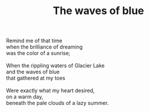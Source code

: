:PROPERTIES:
:ID:       581BD587-C902-4035-9CCA-DE27F273FBBB
:SLUG:     the-waves-of-blue
:END:
#+filetags: :poetry:
#+title: The waves of blue

#+BEGIN_VERSE
Remind me of that time
when the brilliance of dreaming
was the color of a sunrise;

When the rippling waters of Glacier Lake
and the waves of blue
that gathered at my toes

Were exactly what my heart desired,
on a warm day,
beneath the pale clouds of a lazy summer.
#+END_VERSE
